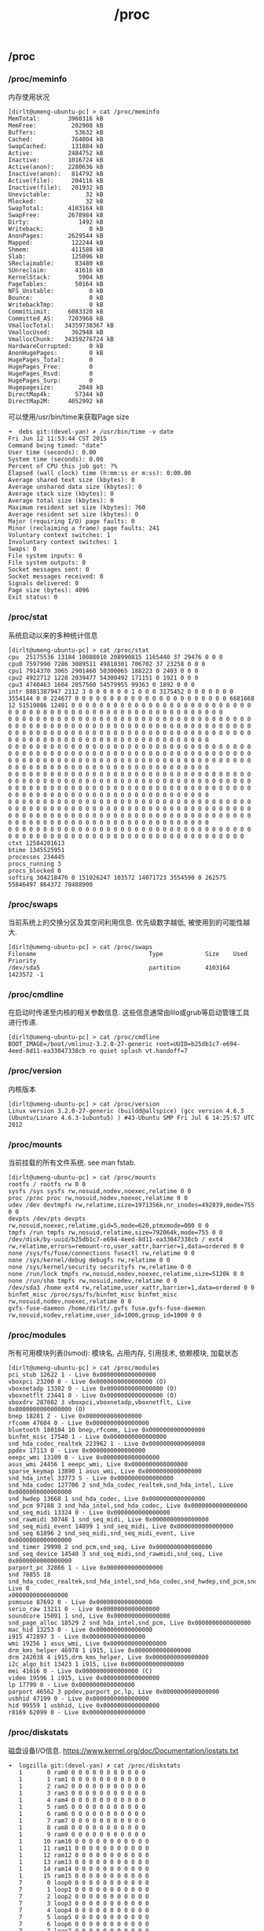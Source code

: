 #+title: /proc
** /proc
*** /proc/meminfo
内存使用状况

#+BEGIN_EXAMPLE
[dirlt@umeng-ubuntu-pc] > cat /proc/meminfo
MemTotal:        3960316 kB
MemFree:          202908 kB
Buffers:           53632 kB
Cached:           764004 kB
SwapCached:       131884 kB
Active:          2484752 kB
Inactive:        1016724 kB
Active(anon):    2280636 kB
Inactive(anon):   814792 kB
Active(file):     204116 kB
Inactive(file):   201932 kB
Unevictable:          32 kB
Mlocked:              32 kB
SwapTotal:       4103164 kB
SwapFree:        2678984 kB
Dirty:              1492 kB
Writeback:             0 kB
AnonPages:       2629544 kB
Mapped:           122244 kB
Shmem:            411588 kB
Slab:             125096 kB
SReclaimable:      83480 kB
SUnreclaim:        41616 kB
KernelStack:        5904 kB
PageTables:        50164 kB
NFS_Unstable:          0 kB
Bounce:                0 kB
WritebackTmp:          0 kB
CommitLimit:     6083320 kB
Committed_AS:    7203968 kB
VmallocTotal:   34359738367 kB
VmallocUsed:      362948 kB
VmallocChunk:   34359276724 kB
HardwareCorrupted:     0 kB
AnonHugePages:         0 kB
HugePages_Total:       0
HugePages_Free:        0
HugePages_Rsvd:        0
HugePages_Surp:        0
Hugepagesize:       2048 kB
DirectMap4k:       57344 kB
DirectMap2M:     4052992 kB
#+END_EXAMPLE

可以使用/usr/bin/time来获取Page size
#+BEGIN_EXAMPLE
➜  debs git:(devel-yan) ✗ /usr/bin/time -v date
Fri Jun 12 11:53:44 CST 2015
Command being timed: "date"
User time (seconds): 0.00
System time (seconds): 0.00
Percent of CPU this job got: ?%
Elapsed (wall clock) time (h:mm:ss or m:ss): 0:00.00
Average shared text size (kbytes): 0
Average unshared data size (kbytes): 0
Average stack size (kbytes): 0
Average total size (kbytes): 0
Maximum resident set size (kbytes): 760
Average resident set size (kbytes): 0
Major (requiring I/O) page faults: 0
Minor (reclaiming a frame) page faults: 241
Voluntary context switches: 1
Involuntary context switches: 1
Swaps: 0
File system inputs: 0
File system outputs: 0
Socket messages sent: 0
Socket messages received: 0
Signals delivered: 0
Page size (bytes): 4096
Exit status: 0
#+END_EXAMPLE

*** /proc/stat
系统启动以来的多种统计信息

#+BEGIN_EXAMPLE
[dirlt@umeng-ubuntu-pc] > cat /proc/stat
cpu  25175536 13184 10088010 208990815 1165440 37 29476 0 0 0
cpu0 7597990 7286 3089511 49810301 706702 37 23258 0 0 0
cpu1 7914370 3065 2901460 50300065 188223 0 2403 0 0 0
cpu2 4922712 1228 2039477 54300492 171151 0 1921 0 0 0
cpu3 4740463 1604 2057560 54579955 99363 0 1892 0 0 0
intr 8881387947 2112 3 0 0 0 0 0 0 1 0 0 0 3175452 0 0 0 0 0 0 0 3554144 0 0 224677 0 0 0 0 0 0 0 0 0 0 0 0 0 0 0 0 0 0 0 0 0 0 6681668 12 51519086 12401 0 0 0 0 0 0 0 0 0 0 0 0 0 0 0 0 0 0 0 0 0 0 0 0 0 0 0 0 0 0 0 0 0 0 0 0 0 0 0 0 0 0 0 0 0 0 0 0 0 0 0 0 0 0 0 0 0
0 0 0 0 0 0 0 0 0 0 0 0 0 0 0 0 0 0 0 0 0 0 0 0 0 0 0 0 0 0 0 0 0 0 0 0 0 0 0 0 0 0 0 0 0 0 0 0 0 0 0 0 0 0 0 0 0 0 0 0 0 0 0 0 0 0 0 0 0 0 0 0 0 0 0 0 0 0 0 0 0 0 0 0 0 0 0 0 0 0 0 0 0 0 0 0 0 0 0 0 0 0 0 0 0 0 0 0 0 0 0 0 0 0 0 0 0 0 0 0 0 0 0 0 0 0 0 0 0 0 0 0 0 0
0 0 0 0 0 0 0 0 0 0 0 0 0 0 0 0 0 0 0 0 0 0 0 0 0 0 0 0 0 0 0 0 0 0 0 0 0 0 0 0 0 0 0 0 0 0 0 0 0 0 0 0 0 0 0 0 0 0 0 0 0 0 0 0 0 0 0 0 0 0 0 0 0 0 0 0 0 0 0 0 0 0 0 0 0 0 0 0 0 0 0 0 0 0 0 0 0 0 0 0 0 0 0 0 0 0 0 0 0 0 0 0 0 0 0 0 0 0 0 0 0 0 0 0 0 0 0 0 0 0 0 0 0 0
0 0 0 0 0 0 0 0 0 0 0 0 0 0 0 0 0 0 0 0 0 0 0 0 0 0 0 0 0 0 0 0 0 0 0 0 0 0 0 0 0 0 0 0 0 0 0 0 0 0 0 0 0 0 0 0 0 0 0 0 0 0 0 0 0 0 0 0 0 0 0 0 0 0 0 0 0 0 0 0 0 0 0 0 0 0 0 0 0 0 0 0 0 0 0 0 0 0 0 0 0 0 0 0 0 0 0 0 0 0 0 0 0 0 0 0 0 0 0 0 0 0 0 0 0 0 0 0 0 0 0 0 0 0
0 0 0 0 0 0 0 0 0 0 0 0 0 0 0 0 0 0 0 0 0 0 0 0 0 0 0 0 0 0 0 0 0 0 0 0 0 0 0 0 0 0 0 0 0 0 0 0 0 0 0 0 0 0 0 0 0 0 0 0 0 0 0 0 0 0 0 0 0 0 0 0 0 0 0 0 0 0 0 0 0 0 0 0 0 0 0 0 0 0 0 0 0 0 0 0 0 0 0 0 0 0 0 0 0 0 0 0 0 0 0 0 0 0 0 0 0 0 0 0 0 0 0 0 0 0 0 0 0 0 0 0 0 0
0 0 0 0 0 0 0 0 0 0 0 0 0 0 0 0 0 0 0 0 0 0 0 0 0 0 0 0 0 0 0 0 0 0 0 0 0 0 0 0 0 0 0 0 0 0 0 0 0 0 0 0 0 0 0 0 0 0 0 0 0 0 0 0 0 0 0 0 0
ctxt 12584201613
btime 1345525951
processes 234445
procs_running 3
procs_blocked 0
softirq 304218476 0 151026247 103572 14071723 3554590 0 262575 55846497 864372 78488900
#+END_EXAMPLE

*** /proc/swaps
当前系统上的交换分区及其空间利用信息. 优先级数字越低, 被使用到的可能性越大.

#+BEGIN_EXAMPLE
[dirlt@umeng-ubuntu-pc] > cat /proc/swaps
Filename                                Type            Size    Used    Priority
/dev/sda5                               partition       4103164 1423572 -1
#+END_EXAMPLE

*** /proc/cmdline
在启动时传递至内核的相关参数信息. 这些信息通常由lilo或grub等启动管理工具进行传递.

#+BEGIN_EXAMPLE
[dirlt@umeng-ubuntu-pc] > cat /proc/cmdline
BOOT_IMAGE=/boot/vmlinuz-3.2.0-27-generic root=UUID=b25db1c7-e694-4eed-8d11-ea33047338cb ro quiet splash vt.handoff=7
#+END_EXAMPLE

*** /proc/version
内核版本

#+BEGIN_EXAMPLE
[dirlt@umeng-ubuntu-pc] > cat /proc/version
Linux version 3.2.0-27-generic (buildd@allspice) (gcc version 4.6.3 (Ubuntu/Linaro 4.6.3-1ubuntu5) ) #43-Ubuntu SMP Fri Jul 6 14:25:57 UTC 2012
#+END_EXAMPLE

*** /proc/mounts
当前挂载的所有文件系统. see man fstab.

#+BEGIN_EXAMPLE
[dirlt@umeng-ubuntu-pc] > cat /proc/mounts
rootfs / rootfs rw 0 0
sysfs /sys sysfs rw,nosuid,nodev,noexec,relatime 0 0
proc /proc proc rw,nosuid,nodev,noexec,relatime 0 0
udev /dev devtmpfs rw,relatime,size=1971356k,nr_inodes=492839,mode=755 0 0
devpts /dev/pts devpts rw,nosuid,noexec,relatime,gid=5,mode=620,ptmxmode=000 0 0
tmpfs /run tmpfs rw,nosuid,relatime,size=792064k,mode=755 0 0
/dev/disk/by-uuid/b25db1c7-e694-4eed-8d11-ea33047338cb / ext4 rw,relatime,errors=remount-ro,user_xattr,barrier=1,data=ordered 0 0
none /sys/fs/fuse/connections fusectl rw,relatime 0 0
none /sys/kernel/debug debugfs rw,relatime 0 0
none /sys/kernel/security securityfs rw,relatime 0 0
none /run/lock tmpfs rw,nosuid,nodev,noexec,relatime,size=5120k 0 0
none /run/shm tmpfs rw,nosuid,nodev,relatime 0 0
/dev/sda3 /home ext4 rw,relatime,user_xattr,barrier=1,data=ordered 0 0
binfmt_misc /proc/sys/fs/binfmt_misc binfmt_misc rw,nosuid,nodev,noexec,relatime 0 0
gvfs-fuse-daemon /home/dirlt/.gvfs fuse.gvfs-fuse-daemon rw,nosuid,nodev,relatime,user_id=1000,group_id=1000 0 0
#+END_EXAMPLE

*** /proc/modules
所有可用模块列表(lsmod): 模块名, 占用内存, 引用技术, 依赖模块, 加载状态

#+BEGIN_EXAMPLE
[dirlt@umeng-ubuntu-pc] > cat /proc/modules
pci_stub 12622 1 - Live 0x0000000000000000
vboxpci 23200 0 - Live 0x0000000000000000 (O)
vboxnetadp 13382 0 - Live 0x0000000000000000 (O)
vboxnetflt 23441 0 - Live 0x0000000000000000 (O)
vboxdrv 287082 3 vboxpci,vboxnetadp,vboxnetflt, Live 0x0000000000000000 (O)
bnep 18281 2 - Live 0x0000000000000000
rfcomm 47604 0 - Live 0x0000000000000000
bluetooth 180104 10 bnep,rfcomm, Live 0x0000000000000000
binfmt_misc 17540 1 - Live 0x0000000000000000
snd_hda_codec_realtek 223962 1 - Live 0x0000000000000000
ppdev 17113 0 - Live 0x0000000000000000
eeepc_wmi 13109 0 - Live 0x0000000000000000
asus_wmi 24456 1 eeepc_wmi, Live 0x0000000000000000
sparse_keymap 13890 1 asus_wmi, Live 0x0000000000000000
snd_hda_intel 33773 5 - Live 0x0000000000000000
snd_hda_codec 127706 2 snd_hda_codec_realtek,snd_hda_intel, Live 0x0000000000000000
snd_hwdep 13668 1 snd_hda_codec, Live 0x0000000000000000
snd_pcm 97188 3 snd_hda_intel,snd_hda_codec, Live 0x0000000000000000
snd_seq_midi 13324 0 - Live 0x0000000000000000
snd_rawmidi 30748 1 snd_seq_midi, Live 0x0000000000000000
snd_seq_midi_event 14899 1 snd_seq_midi, Live 0x0000000000000000
snd_seq 61896 2 snd_seq_midi,snd_seq_midi_event, Live 0x0000000000000000
snd_timer 29990 2 snd_pcm,snd_seq, Live 0x0000000000000000
snd_seq_device 14540 3 snd_seq_midi,snd_rawmidi,snd_seq, Live 0x0000000000000000
parport_pc 32866 1 - Live 0x0000000000000000
snd 78855 18 snd_hda_codec_realtek,snd_hda_intel,snd_hda_codec,snd_hwdep,snd_pcm,snd_rawmidi,snd_seq,snd_timer,snd_seq_device, Live 0
x0000000000000000
psmouse 87692 0 - Live 0x0000000000000000
serio_raw 13211 0 - Live 0x0000000000000000
soundcore 15091 1 snd, Live 0x0000000000000000
snd_page_alloc 18529 2 snd_hda_intel,snd_pcm, Live 0x0000000000000000
mac_hid 13253 0 - Live 0x0000000000000000
i915 472897 3 - Live 0x0000000000000000
wmi 19256 1 asus_wmi, Live 0x0000000000000000
drm_kms_helper 46978 1 i915, Live 0x0000000000000000
drm 242038 4 i915,drm_kms_helper, Live 0x0000000000000000
i2c_algo_bit 13423 1 i915, Live 0x0000000000000000
mei 41616 0 - Live 0x0000000000000000 (C)
video 19596 1 i915, Live 0x0000000000000000
lp 17799 0 - Live 0x0000000000000000
parport 46562 3 ppdev,parport_pc,lp, Live 0x0000000000000000
usbhid 47199 0 - Live 0x0000000000000000
hid 99559 1 usbhid, Live 0x0000000000000000
r8169 62099 0 - Live 0x0000000000000000
#+END_EXAMPLE

*** /proc/diskstats
磁盘设备I/O信息.  https://www.kernel.org/doc/Documentation/iostats.txt

#+BEGIN_EXAMPLE
➜  logzilla git:(devel-yan) ✗ cat /proc/diskstats
   1       0 ram0 0 0 0 0 0 0 0 0 0 0 0
   1       1 ram1 0 0 0 0 0 0 0 0 0 0 0
   1       2 ram2 0 0 0 0 0 0 0 0 0 0 0
   1       3 ram3 0 0 0 0 0 0 0 0 0 0 0
   1       4 ram4 0 0 0 0 0 0 0 0 0 0 0
   1       5 ram5 0 0 0 0 0 0 0 0 0 0 0
   1       6 ram6 0 0 0 0 0 0 0 0 0 0 0
   1       7 ram7 0 0 0 0 0 0 0 0 0 0 0
   1       8 ram8 0 0 0 0 0 0 0 0 0 0 0
   1       9 ram9 0 0 0 0 0 0 0 0 0 0 0
   1      10 ram10 0 0 0 0 0 0 0 0 0 0 0
   1      11 ram11 0 0 0 0 0 0 0 0 0 0 0
   1      12 ram12 0 0 0 0 0 0 0 0 0 0 0
   1      13 ram13 0 0 0 0 0 0 0 0 0 0 0
   1      14 ram14 0 0 0 0 0 0 0 0 0 0 0
   1      15 ram15 0 0 0 0 0 0 0 0 0 0 0
   7       0 loop0 0 0 0 0 0 0 0 0 0 0 0
   7       1 loop1 0 0 0 0 0 0 0 0 0 0 0
   7       2 loop2 0 0 0 0 0 0 0 0 0 0 0
   7       3 loop3 0 0 0 0 0 0 0 0 0 0 0
   7       4 loop4 0 0 0 0 0 0 0 0 0 0 0
   7       5 loop5 0 0 0 0 0 0 0 0 0 0 0
   7       6 loop6 0 0 0 0 0 0 0 0 0 0 0
   7       7 loop7 0 0 0 0 0 0 0 0 0 0 0
   8       0 sda 79362 3272 2389658 33964 95789 28034 392276776 59220 0 39764 93112
   8       1 sda1 65147 2811 1997178 29560 10067 2800 155169272 11508 0 8304 41056
   8       2 sda2 2 0 4 0 0 0 0 0 0 0 0
   8       5 sda5 13126 411 381642 3768 63492 25111 185852104 34500 0 19012 38216
   8       6 sda6 737 19 7786 448 431 123 51255400 344 0 680 792
   8       7 sda7 161 31 1536 112 0 0 0 0 0 112 112
   8      16 sdb 862 1131 6908 3848 1 0 8 32 0 1032 3880
   8      17 sdb1 836 1128 6676 3716 1 0 8 32 0 900 3748
#+END_EXAMPLE

*** /proc/cpuinfo
*** /proc/crypto
所有可用的加密算法

#+BEGIN_EXAMPLE
[dirlt@umeng-ubuntu-pc] > cat /proc/crypto
name         : cbc(aes)
driver       : cbc(aes-generic)
module       : kernel
priority     : 100
refcnt       : 1
selftest     : passed
type         : blkcipher
blocksize    : 16
min keysize  : 16
max keysize  : 32
ivsize       : 16
geniv        : <default>

name         : hmac(sha256)
driver       : hmac(sha256-generic)
module       : kernel
priority     : 0
refcnt       : 2
selftest     : passed
type         : shash
blocksize    : 64
digestsize   : 32

name         : hmac(sha1)
driver       : hmac(sha1-generic)
module       : kernel
priority     : 0
refcnt       : 2
selftest     : passed
type         : shash
blocksize    : 64
digestsize   : 20

name         : stdrng
driver       : krng
module       : kernel
priority     : 200
refcnt       : 1
selftest     : passed
type         : rng
seedsize     : 0

name         : crc32c
driver       : crc32c-generic
module       : kernel
priority     : 100
refcnt       : 1
selftest     : passed
type         : shash
blocksize    : 1
digestsize   : 4

name         : aes
driver       : aes-generic
module       : kernel
priority     : 100
refcnt       : 1
selftest     : passed
type         : cipher
blocksize    : 16
min keysize  : 16
max keysize  : 32

name         : sha256
driver       : sha256-generic
module       : kernel
priority     : 0
refcnt       : 3
selftest     : passed
type         : shash
blocksize    : 64
digestsize   : 32

name         : sha224
driver       : sha224-generic
module       : kernel
priority     : 0
refcnt       : 1
selftest     : passed
type         : shash
blocksize    : 64
digestsize   : 28

name         : sha1
driver       : sha1-generic
module       : kernel
priority     : 0
refcnt       : 3
selftest     : passed
type         : shash
blocksize    : 64
digestsize   : 20

name         : md5
driver       : md5-generic
module       : kernel
priority     : 0
refcnt       : 1
selftest     : passed
type         : shash
blocksize    : 64
digestsize   : 16

name         : crc32c
driver       : crc32c-intel
module       : kernel
priority     : 200
refcnt       : 1
selftest     : passed
type         : shash
blocksize    : 1
digestsize   : 4
#+END_EXAMPLE

*** /proc/loadavg
[[http://ilinuxkernel.com/?p=869][Linux系统中Load Average含义]]

#+BEGIN_EXAMPLE
[dirlt@umeng-ubuntu-pc] > cat /proc/loadavg
2.46 2.14 2.16 15/736 11012
#+END_EXAMPLE
- 前三列表示最近1分钟, 5分钟及15分钟的load average.
- 第四列分别是处于可调度状态的进程数目和总进程数目.
- 第五列是最近一个由内核创建的进程的PID.

*** /proc/slabinfo
内核slab分配器信息

#+BEGIN_EXAMPLE
[dirlt@umeng-ubuntu-pc] > sudo cat /proc/slabinfo
[sudo] password for dirlt:
slabinfo - version: 2.1
# name            <active_objs> <num_objs> <objsize> <objperslab> <pagesperslab> : tunables <limit> <batchcount> <sharedfactor> : sla
bdata <active_slabs> <num_slabs> <sharedavail>
ip6_dst_cache        100    100    320   25    2 : tunables    0    0    0 : slabdata      4      4      0
UDPLITEv6              0      0   1024   16    4 : tunables    0    0    0 : slabdata      0      0      0
UDPv6                 64     64   1024   16    4 : tunables    0    0    0 : slabdata      4      4      0
tw_sock_TCPv6        425    450    320   25    2 : tunables    0    0    0 : slabdata     18     18      0
TCPv6                221    221   1920   17    8 : tunables    0    0    0 : slabdata     13     13      0
flow_cache             0      0    104   39    1 : tunables    0    0    0 : slabdata      0      0      0
kcopyd_job             0      0   3240   10    8 : tunables    0    0    0 : slabdata      0      0      0
dm_uevent              0      0   2608   12    8 : tunables    0    0    0 : slabdata      0      0      0
dm_rq_target_io        0      0    408   20    2 : tunables    0    0    0 : slabdata      0      0      0
cfq_queue            510    510    232   17    1 : tunables    0    0    0 : slabdata     30     30      0
bsg_cmd                0      0    312   26    2 : tunables    0    0    0 : slabdata      0      0      0
mqueue_inode_cache     18     18    896   18    4 : tunables    0    0    0 : slabdata      1      1      0
fuse_request         104    104    608   26    4 : tunables    0    0    0 : slabdata      4      4      0
fuse_inode            46     46    704   23    4 : tunables    0    0    0 : slabdata      2      2      0
ecryptfs_key_record_cache      0      0    576   28    4 : tunables    0    0    0 : slabdata      0      0      0
ecryptfs_inode_cache      0      0    960   17    4 : tunables    0    0    0 : slabdata      0      0      0
hugetlbfs_inode_cache     28     28    576   28    4 : tunables    0    0    0 : slabdata      1      1      0
journal_handle       680    680     24  170    1 : tunables    0    0    0 : slabdata      4      4      0
journal_head         720    720    112   36    1 : tunables    0    0    0 : slabdata     20     20      0
revoke_record       4992   4992     32  128    1 : tunables    0    0    0 : slabdata     39     39      0
ext4_inode_cache   53478  53478    880   18    4 : tunables    0    0    0 : slabdata   2971   2971      0
ext4_free_data      3650   4015     56   73    1 : tunables    0    0    0 : slabdata     55     55      0
ext4_allocation_context   3810   3810    136   30    1 : tunables    0    0    0 : slabdata    127    127      0
ext4_io_end          261    406   1128   29    8 : tunables    0    0    0 : slabdata     14     14      0
ext4_io_page        1284   2816     16  256    1 : tunables    0    0    0 : slabdata     11     11      0
ext3_inode_cache       0      0    776   21    4 : tunables    0    0    0 : slabdata      0      0      0
ext3_xattr             0      0     88   46    1 : tunables    0    0    0 : slabdata      0      0      0
dquot                  0      0    256   16    1 : tunables    0    0    0 : slabdata      0      0      0
dnotify_mark        4230   4230    136   30    1 : tunables    0    0    0 : slabdata    141    141      0
dio                  100    100    640   25    4 : tunables    0    0    0 : slabdata      4      4      0
pid_namespace          0      0   2128   15    8 : tunables    0    0    0 : slabdata      0      0      0
user_namespace         0      0   1072   30    8 : tunables    0    0    0 : slabdata      0      0      0
UDP-Lite               0      0    832   19    4 : tunables    0    0    0 : slabdata      0      0      0
ip_fib_trie          292    292     56   73    1 : tunables    0    0    0 : slabdata      4      4      0
arp_cache             72     72    448   18    2 : tunables    0    0    0 : slabdata      4      4      0
UDP                   76     76    832   19    4 : tunables    0    0    0 : slabdata      4      4      0
tw_sock_TCP          240    240    256   16    1 : tunables    0    0    0 : slabdata     15     15      0
TCP                  140    252   1728   18    8 : tunables    0    0    0 : slabdata     14     14      0
blkdev_queue          51     51   1880   17    8 : tunables    0    0    0 : slabdata      3      3      0
blkdev_requests      374    374    368   22    2 : tunables    0    0    0 : slabdata     17     17      0
fsnotify_event      1632   1632    120   34    1 : tunables    0    0    0 : slabdata     48     48      0
bip-256                7      7   4224    7    8 : tunables    0    0    0 : slabdata      1      1      0
bip-128                0      0   2176   15    8 : tunables    0    0    0 : slabdata      0      0      0
bip-64                 0      0   1152   28    8 : tunables    0    0    0 : slabdata      0      0      0
bip-16                21     21    384   21    2 : tunables    0    0    0 : slabdata      1      1      0
sock_inode_cache    1149   1300    640   25    4 : tunables    0    0    0 : slabdata     52     52      0
net_namespace          0      0   2560   12    8 : tunables    0    0    0 : slabdata      0      0      0
shmem_inode_cache   2929   3375    640   25    4 : tunables    0    0    0 : slabdata    135    135      0
Acpi-ParseExt       3304   3304     72   56    1 : tunables    0    0    0 : slabdata     59     59      0
Acpi-State           204    204     80   51    1 : tunables    0    0    0 : slabdata      4      4      0
Acpi-Namespace      1428   1428     40  102    1 : tunables    0    0    0 : slabdata     14     14      0
task_delay_info     1764   1764    112   36    1 : tunables    0    0    0 : slabdata     49     49      0
taskstats             96     96    328   24    2 : tunables    0    0    0 : slabdata      4      4      0
proc_inode_cache    3001   3302    624   26    4 : tunables    0    0    0 : slabdata    127    127      0
sigqueue             150    150    160   25    1 : tunables    0    0    0 : slabdata      6      6      0
bdev_cache            76     76    832   19    4 : tunables    0    0    0 : slabdata      4      4      0
sysfs_dir_cache    18480  18480    144   28    1 : tunables    0    0    0 : slabdata    660    660      0
inode_cache         7515   8120    560   29    4 : tunables    0    0    0 : slabdata    280    280      0
dentry             63000  63000    192   21    1 : tunables    0    0    0 : slabdata   3000   3000      0
iint_cache             0      0    112   36    1 : tunables    0    0    0 : slabdata      0      0      0
buffer_head        54221  60684    104   39    1 : tunables    0    0    0 : slabdata   1556   1556      0
vm_area_struct     44863  48047    176   23    1 : tunables    0    0    0 : slabdata   2089   2089      0
mm_struct            252    252    896   18    4 : tunables    0    0    0 : slabdata     14     14      0
files_cache          465    506    704   23    4 : tunables    0    0    0 : slabdata     22     22      0
signal_cache         456    600   1088   30    8 : tunables    0    0    0 : slabdata     20     20      0
sighand_cache        285    315   2112   15    8 : tunables    0    0    0 : slabdata     21     21      0
task_xstate         1631   1824    832   19    4 : tunables    0    0    0 : slabdata     96     96      0
task_struct          758    820   5872    5    8 : tunables    0    0    0 : slabdata    164    164      0
anon_vma           12228  13328     72   56    1 : tunables    0    0    0 : slabdata    238    238      0
shared_policy_node  39239  42670     48   85    1 : tunables    0    0    0 : slabdata    502    502      0
numa_policy          680    680     24  170    1 : tunables    0    0    0 : slabdata      4      4      0
radix_tree_node    11597  15792    568   28    4 : tunables    0    0    0 : slabdata    564    564      0
idr_layer_cache     1320   1320    544   30    4 : tunables    0    0    0 : slabdata     44     44      0
dma-kmalloc-8192       0      0   8192    4    8 : tunables    0    0    0 : slabdata      0      0      0
dma-kmalloc-4096       0      0   4096    8    8 : tunables    0    0    0 : slabdata      0      0      0
dma-kmalloc-2048       0      0   2048   16    8 : tunables    0    0    0 : slabdata      0      0      0
dma-kmalloc-1024       0      0   1024   16    4 : tunables    0    0    0 : slabdata      0      0      0
dma-kmalloc-512        0      0    512   16    2 : tunables    0    0    0 : slabdata      0      0      0
dma-kmalloc-256        0      0    256   16    1 : tunables    0    0    0 : slabdata      0      0      0
dma-kmalloc-128        0      0    128   32    1 : tunables    0    0    0 : slabdata      0      0      0
dma-kmalloc-64         0      0     64   64    1 : tunables    0    0    0 : slabdata      0      0      0
dma-kmalloc-32         0      0     32  128    1 : tunables    0    0    0 : slabdata      0      0      0
dma-kmalloc-16         0      0     16  256    1 : tunables    0    0    0 : slabdata      0      0      0
dma-kmalloc-8          0      0      8  512    1 : tunables    0    0    0 : slabdata      0      0      0
dma-kmalloc-192        0      0    192   21    1 : tunables    0    0    0 : slabdata      0      0      0
dma-kmalloc-96         0      0     96   42    1 : tunables    0    0    0 : slabdata      0      0      0
kmalloc-8192          87     92   8192    4    8 : tunables    0    0    0 : slabdata     23     23      0
kmalloc-4096         200    240   4096    8    8 : tunables    0    0    0 : slabdata     30     30      0
kmalloc-2048         422    544   2048   16    8 : tunables    0    0    0 : slabdata     34     34      0
kmalloc-1024        1154   1280   1024   16    4 : tunables    0    0    0 : slabdata     80     80      0
kmalloc-512         2848   3328    512   16    2 : tunables    0    0    0 : slabdata    208    208      0
kmalloc-256        14079  14704    256   16    1 : tunables    0    0    0 : slabdata    919    919      0
kmalloc-128         3467   6816    128   32    1 : tunables    0    0    0 : slabdata    213    213      0
kmalloc-64         10415  12928     64   64    1 : tunables    0    0    0 : slabdata    202    202      0
kmalloc-32         10224  11648     32  128    1 : tunables    0    0    0 : slabdata     91     91      0
kmalloc-16          4608   4608     16  256    1 : tunables    0    0    0 : slabdata     18     18      0
kmalloc-8          31744  31744      8  512    1 : tunables    0    0    0 : slabdata     62     62      0
kmalloc-192         3055   4368    192   21    1 : tunables    0    0    0 : slabdata    208    208      0
kmalloc-96          4031   4116     96   42    1 : tunables    0    0    0 : slabdata     98     98      0
kmem_cache            32     32    256   16    1 : tunables    0    0    0 : slabdata      2      2      0
kmem_cache_node      128    128     64   64    1 : tunables    0    0    0 : slabdata      2      2      0
#+END_EXAMPLE

*** /proc/vmstat
虚拟内存统计信息

#+BEGIN_EXAMPLE
[dirlt@umeng-ubuntu-pc] > cat /proc/vmstat
nr_free_pages 39606
nr_inactive_anon 207905
nr_active_anon 575539
nr_inactive_file 51308
nr_active_file 51193
nr_unevictable 8
nr_mlock 8
nr_anon_pages 662833
nr_mapped 30562
nr_file_pages 242500
nr_dirty 288
nr_writeback 0
nr_slab_reclaimable 20951
nr_slab_unreclaimable 10401
nr_page_table_pages 12576
nr_kernel_stack 739
nr_unstable 0
nr_bounce 0
nr_vmscan_write 1043356
nr_vmscan_immediate_reclaim 310904
nr_writeback_temp 0
nr_isolated_anon 0
nr_isolated_file 0
nr_shmem 106998
nr_dirtied 14956613
nr_written 13377394
numa_hit 6181305909
numa_miss 0
numa_foreign 0
numa_interleave 5518
numa_local 6181305909
numa_other 0
nr_anon_transparent_hugepages 0
nr_dirty_threshold 92555
nr_dirty_background_threshold 46277
pgpgin 17601663
pgpgout 64310804
pswpin 491621
pswpout 789986
pgalloc_dma 0
pgalloc_dma32 5030620457
pgalloc_normal 1192146375
pgalloc_movable 0
pgfree 6222807408
pgactivate 4825471
pgdeactivate 4561700
pgfault 5884815503
pgmajfault 159176
pgrefill_dma 0
pgrefill_dma32 2727143
pgrefill_normal 3119709
pgrefill_movable 0
pgsteal_dma 0
pgsteal_dma32 4612169
pgsteal_normal 2661815
pgsteal_movable 0
pgscan_kswapd_dma 0
pgscan_kswapd_dma32 6468262
pgscan_kswapd_normal 4573712
pgscan_kswapd_movable 0
pgscan_direct_dma 0
pgscan_direct_dma32 275766
pgscan_direct_normal 246885
pgscan_direct_movable 0
zone_reclaim_failed 0
pginodesteal 0
slabs_scanned 1904768
kswapd_steal 7105516
kswapd_inodesteal 41781
kswapd_low_wmark_hit_quickly 10
kswapd_high_wmark_hit_quickly 980
kswapd_skip_congestion_wait 4130
pageoutrun 147240
allocstall 3159
pgrotated 884823
compact_blocks_moved 0
compact_pages_moved 0
compact_pagemigrate_failed 0
compact_stall 5
compact_fail 3
compact_success 2
htlb_buddy_alloc_success 0
htlb_buddy_alloc_fail 0
unevictable_pgs_culled 0
unevictable_pgs_scanned 0
unevictable_pgs_rescued 74
unevictable_pgs_mlocked 82
unevictable_pgs_munlocked 74
unevictable_pgs_cleared 0
unevictable_pgs_stranded 0
unevictable_pgs_mlockfreed 0
thp_fault_alloc 0
thp_fault_fallback 0
thp_collapse_alloc 0
thp_collapse_alloc_failed 0
thp_split 0
#+END_EXAMPLE

*** /proc/zoneinfo
内存区域(zone)信息

#+BEGIN_EXAMPLE
[dirlt@umeng-ubuntu-pc] > cat /proc/zoneinfo
Node 0, zone      DMA
  pages free     3977
        min      65
        low      81
        high     97
        scanned  0
        spanned  4080
        present  3913
    nr_free_pages 3977
    nr_inactive_anon 0
    nr_active_anon 0
    nr_inactive_file 0
    nr_active_file 0
    nr_unevictable 0
    nr_mlock     0
    nr_anon_pages 0
    nr_mapped    0
    nr_file_pages 0
    nr_dirty     0
    nr_writeback 0
    nr_slab_reclaimable 0
    nr_slab_unreclaimable 0
    nr_page_table_pages 0
    nr_kernel_stack 0
    nr_unstable  0
    nr_bounce    0
    nr_vmscan_write 0
    nr_vmscan_immediate_reclaim 0
    nr_writeback_temp 0
    nr_isolated_anon 0
    nr_isolated_file 0
    nr_shmem     0
    nr_dirtied   0
    nr_written   0
    numa_hit     0
    numa_miss    0
    numa_foreign 0
    numa_interleave 0
    numa_local   0
    numa_other   0
    nr_anon_transparent_hugepages 0
        protection: (0, 2906, 3912, 3912)
  pagesets
    cpu: 0
              count: 0
              high:  0
              batch: 1
  vm stats threshold: 6
    cpu: 1
              count: 0
              high:  0
              batch: 1
  vm stats threshold: 6
    cpu: 2
              count: 0
              high:  0
              batch: 1
  vm stats threshold: 6
    cpu: 3
              count: 0
              high:  0
              batch: 1
  vm stats threshold: 6
  all_unreclaimable: 1
  start_pfn:         16
  inactive_ratio:    1
Node 0, zone    DMA32
  pages free     36397
        min      12503
        low      15628
        high     18754
        scanned  0
        spanned  1044480
        present  744178
    nr_free_pages 36397
    nr_inactive_anon 122972
    nr_active_anon 492944
    nr_inactive_file 32614
    nr_active_file 31141
    nr_unevictable 0
    nr_mlock     0
    nr_anon_pages 528611
    nr_mapped    16731
    nr_file_pages 167055
    nr_dirty     202
    nr_writeback 0
    nr_slab_reclaimable 14391
    nr_slab_unreclaimable 3764
    nr_page_table_pages 5393
    nr_kernel_stack 217
    nr_unstable  0
    nr_bounce    0
    nr_vmscan_write 573794
    nr_vmscan_immediate_reclaim 248788
    nr_writeback_temp 0
    nr_isolated_anon 0
    nr_isolated_file 0
    nr_shmem     74754
    nr_dirtied   8249855
    nr_written   6854644
    numa_hit     5001386683
    numa_miss    0
    numa_foreign 0
    numa_interleave 0
    numa_local   5001386683
    numa_other   0
    nr_anon_transparent_hugepages 0
        protection: (0, 0, 1006, 1006)
  pagesets
    cpu: 0
              count: 62
              high:  186
              batch: 31
  vm stats threshold: 36
    cpu: 1
              count: 171
              high:  186
              batch: 31
  vm stats threshold: 36
    cpu: 2
              count: 62
              high:  186
              batch: 31
  vm stats threshold: 36
    cpu: 3
              count: 125
              high:  186
              batch: 31
  vm stats threshold: 36
  all_unreclaimable: 0
  start_pfn:         4096
  inactive_ratio:    4
Node 0, zone   Normal
  pages free     5426
        min      4327
        low      5408
        high     6490
        scanned  0
        spanned  261632
        present  257544
    nr_free_pages 5426
    nr_inactive_anon 81011
    nr_active_anon 80301
    nr_inactive_file 18852
    nr_active_file 20072
    nr_unevictable 8
    nr_mlock     8
    nr_anon_pages 131848
    nr_mapped    13831
    nr_file_pages 71702
    nr_dirty     172
    nr_writeback 0
    nr_slab_reclaimable 6568
    nr_slab_unreclaimable 6641
    nr_page_table_pages 7176
    nr_kernel_stack 523
    nr_unstable  0
    nr_bounce    0
    nr_vmscan_write 469562
    nr_vmscan_immediate_reclaim 62116
    nr_writeback_temp 0
    nr_isolated_anon 0
    nr_isolated_file 0
    nr_shmem     28316
    nr_dirtied   6708910
    nr_written   6523845
    numa_hit     1183081020
    numa_miss    0
    numa_foreign 0
    numa_interleave 5518
    numa_local   1183081020
    numa_other   0
    nr_anon_transparent_hugepages 0
        protection: (0, 0, 0, 0)
  pagesets
    cpu: 0
              count: 41
              high:  186
              batch: 31
  vm stats threshold: 24
    cpu: 1
              count: 170
              high:  186
              batch: 31
  vm stats threshold: 24
    cpu: 2
              count: 132
              high:  186
              batch: 31
  vm stats threshold: 24
    cpu: 3
              count: 185
              high:  186
              batch: 31
  vm stats threshold: 24
  all_unreclaimable: 0
  start_pfn:         1048576
  inactive_ratio:    1
#+END_EXAMPLE

*** /proc/<pid>
| 文件    | 说明             |
|---------+------------------|
| cmdline | 启动参数         |
| cwd     | 当前目录         |
| environ | 环境变量         |
| exe     | 可执行文件       |
| fd*     | 所有打开文件     |
| io      | 运行IO信息       |
| limits  | 运行资源限制     |
| maps    | 虚拟内存布局     |
| mount*  | 运行挂载点信息   |
| net     | 运行网络参数信息 |
| sched   | 进程调度信息     |
| status  | 运行状态         |
| oom*    | OOM权重分值  |

** /proc/sys
在/proc/sys下面有一些可以动态修改的内核参数. 两种方式可以修改这些参数:
- 使用sysctl工具来进行修改. 这种方式只能临时修改, 重启之后恢复原有设置. `sudo sysctl vm.swappiness=0`.
- 修改/etc/sysctl.conf文件. 这样可以使设置永久生效.

** /proc/sys/vm
https://www.kernel.org/doc/Documentation/sysctl/vm.txt

*** /proc/sys/vm/overcommit_memory
   - OVERCOMMIT_GUESS=0
     - Heuristic overcommit handling. Obvious overcommits of address space are refused. Used for a typical system. It ensures a seriously wild allocation fails while allowing overcommit to reduce swap usage. root is allowed to allocate slighly more memory in this mode. This is the default.
     - 用户申请内存的时候, 系统会"启发式"地判断是否通过.
   - OVERCOMMIT_ALWAYS=1
     - Always overcommit. Appropriate for some scientific applications.
     - 用户申请内存的时候, 系统不进行任何检查, 直接通过.
   - OVERCOMMIT_NEVER=2
     - Don't overcommit. The total address space commit for the system is not permitted to exceed swap + a configurable percentage (default is 50) of physical RAM. Depending on the percentage you use, in most situations this means a process will not be killed while accessing pages but will receive errors on memory allocation as appropriate.
     - 用户一次申请内存的大小不允许超过"可用内存"的大小, 计算这个"可用内存"使用overcommit_ratio参数. (Physical-RAM-Size) * ratio / 100 + (Swap-Size).

*** /proc/sys/vm/swappiness
使用swap分区程度. 设置为0表示, 系统会尽可能地减少page swap in/out操作(但不保证不使用swap分区).

*** /proc/sys/vm/dirty_*
控制脏页写回磁盘策略
#+BEGIN_EXAMPLE
➜  notes git:(master) ✗ ls /proc/sys/vm/dirty_*
/proc/sys/vm/dirty_background_bytes  /proc/sys/vm/dirty_bytes             /proc/sys/vm/dirty_ratio
/proc/sys/vm/dirty_background_ratio  /proc/sys/vm/dirty_expire_centisecs  /proc/sys/vm/dirty_writeback_centisecs
#+END_EXAMPLE

进程写操作时触发: 系统脏页比例超过dirty_ratio, 或者大小超过dirty_bytes.

后台pdflush(page dirty)定时检测: 时间周期是dirty_write_centisecs.
   - 系统脏页比例超过dirty_background_ratio, 或是大小超过dirty_background_bytes
   - 必须将时间超过dirty_expire_centisecs的脏页刷到磁盘

*** /proc/sys/vm/laptop_mode
膝上型计算机模式.

和传统方式唯一差别是, flusher/pdflush会找准磁盘运行时机, 将脏页面和正常IO请求一起写到磁盘上, 避免专门为了写磁盘而主动激活磁盘运行, 达到省电的目的.

多数Linux发布版会在机器使用电池电源时自动进行该模式, 而插上交流电源后恢复到常规模式.

*** /proc/sys/vm/drop_caches
用来释放kernel保存的buffers和cached. 其中buffers缓存inode(block cache), cached缓存文件页面(page cache)
   - 0 // 释放cached memory
   - 1 // 释放buffers
   - 2 // 释放两者
为了防止数据丢失，可以在修改这个文件之前先调用sync强制写盘.

*** /proc/sys/vm/panic_on_oom
   - OOM Killer - linux-mm.org Wiki http://linux-mm.org/OOM_Killer
   - Taming the OOM killer [LWN.net] http://lwn.net/Articles/317814/
     - /proc/sys/vm/oom_victim 通过在这个地方指定名字来优先kill
     - OOM control group (cgroup) 通过将process划分到某个group为这个group制定权值
     - mem_notify 如果出现OOM情况的话可以通知到userspace
     - cgroup OOM notifier 允许某个task来监控一群tasks，如果出现OOM的话会通知这个task
     - /dev/mem_notify 这个设备文件上面包含内存事件，task可以poll这个文件来获取通知
   - Linux 的 Out-of-Memory (OOM) Killer - DBA Notes http://www.dbanotes.net/database/linux_outofmemory_oom_killer.html
   - OOM killer "Out of Memory: Killed process" SOLUTIONS / SUMMARY http://www.redaht.com/archives/redhat-list/2007-August/msg00060.html
   - LinuxDevCenter.com: When Linux Runs Out of Memory http://linuxdevcenter.com/lpt/a/6808
   - Respite from the OOM killer [LWN.net] http://lwn.net/Articles/104179/

This enables or disables panic on out-of-memory feature.
   - If this is set to 0, the kernel will kill some rogue process, called oom_killer.  Usually, oom_killer can kill rogue processes and system will survive.
   - If this is set to 1, the kernel panics when out-of-memory happens. However, if a process limits using nodes by mempolicy/cpusets, and those nodes become memory exhaustion status, one process may be killed by oom-killer. No panic occurs in this case. Because other nodes' memory may be free. This means system total status may be not fatal yet.
   - If this is set to 2, the kernel panics compulsorily even on the above-mentioned.
   - The default value is 0. 1 and 2 are for failover of clustering. Please select either according to your policy of failover.

** /proc/sys/net
https://www.kernel.org/doc/Documentation/sysctl/net.txt

*** /proc/sys/net/ipv4/ip_local_port_range
本地port分配范围. 本地client如果没有指定连接port的话那么就从这个范围内随机分配

#+BEGIN_EXAMPLE
➜  notes git:(master) ✗ cat /proc/sys/net/ipv4/ip_local_port_range
32768	61000
#+END_EXAMPLE

** /proc/sys/fs
https://www.kernel.org/doc/Documentation/sysctl/fs.txt

*** /proc/sys/fs/file-max
所有进程允许打开文件句柄数上限

*** /proc/sys/fs/nr_open
单个进程打开文件句柄数上限

*** /proc/sys/fs/file-nr
系统当前打开文件句柄数

*** /proc/sys/fs/epoll/max_user_watches
单个用户使用epoll进行监控的文件描述符上限

#+BEGIN_QUOTE
This specifies a limit on the total number of file descriptors that a user can register across all epoll instances
on  the system. The limit is per real user ID.  Each registered file descriptor costs roughly 90 bytes on a 32-bit
kernel, and roughly 160 bytes on a 64-bit kernel. Currently, the default value for max_user_watches is  1/25  (4%)
of the available low memory, divided by the registration cost in bytes.
#+END_QUOTE

#+BEGIN_EXAMPLE
➜  notes git:(master) ✗ cat /proc/sys/fs/epoll/max_user_watches
1645137
#+END_EXAMPLE

** /proc/sys/kernel
https://www.kernel.org/doc/Documentation/sysctl/kernel.txt

*** /proc/sys/kernel/hung_task_timeout_secs
>>> [[https://osinternals.wordpress.com/2009/11/24/detecting-hung-tasks-in-linux/][Detecting hung tasks in Linux]]

#+BEGIN_QUOTE
Sometimes tasks under Linux are blocked forever (essentially hung). Recent Linux kernels have an infrastructure to detect hung tasks. When this infrastructure is active it will periodically get activated to find out hung tasks and present a stack dump of those hung tasks (and maybe locks held). Additionally we can choose to panic the system when we detect atleast one hung task in the system. I will try to explain how khungtaskd works.

The infrastructure is based on a single kernel thread named as “khungtaskd”. So if you do a ps in your system and see that there is entry like [khungtaskd] you know it is there. I have one in my system: "136 root SW [khungtaskd]"

The loop of the khungtaskd daemon is a call to the scheduler for waking it up after ever 120 seconds (default value). The core algorithm is like this:
   1. Iterate over all the tasks in the system which are marked as TASK_UNINTERRUPTIBLE (additionally it does not consider UNINTERRUPTIBLE frozen tasks & UNINTERRUPTIBLE tasks that are newly created and never been scheduled out).
   2. If a task has not been switched out by the scheduler atleast once in the last 120 seconds it is considered as a hung task and its stack dump is displayed. If CONFIG_LOCKDEP is defined then it will also show all the locks the hung task is holding.

One can change the sampling interval of khungtaskd through the sysctl interface /proc/sys/kernel/hung_task_timeout_secs.
#+END_QUOTE

-----

之前在hdfs一个datanode上面出现了磁盘损坏问题，然后在syslog里面发现了下面日志
#+BEGIN_EXAMPLE
May 14 00:02:50 dp46 kernel: INFO: task jbd2/sde1-8:3411 blocked for more than 120 seconds.
May 14 00:02:50 dp46 kernel: "echo 0 > /proc/sys/kernel/hung_task_timeout_secsmahung_task_timeout_secs" disables this message.
May 14 00:02:50 dp46 kernel: jbd2/sde1-8   D 0000000000000000     0  3411      2 0x00000000
May 14 00:02:50 dp46 kernel: ffff880817a71a80 0000000000000046 ffff880096d12f00 0000000000000441
May 14 00:02:50 dp46 kernel: ffff880818052938 ffff880818052848 ffff88081805c3b8 ffff88081805c3b8
May 14 00:02:50 dp46 kernel: ffff88081b22e6b8 ffff880817a71fd8 000000000000f4e8 ffff88081b22e6b8
May 14 00:02:50 dp46 kernel: Call Trace:
May 14 00:02:50 dp46 kernel: [<ffffffff8109b809>] ? ktime_get_ts+0xa9/0xe0
May 14 00:02:50 dp46 kernel: [<ffffffff81110b10>] ? sync_page+0x0/0x50
May 14 00:02:50 dp46 kernel: [<ffffffff814ed1e3>] io_schedule+0x73/0xc0
May 14 00:02:50 dp46 kernel: [<ffffffff81110b4d>] sync_page+0x3d/0x50
May 14 00:02:50 dp46 kernel: [<ffffffff814eda4a>] __wait_on_bit_lock+0x5a/0xc0
May 14 00:02:50 dp46 kernel: [<ffffffff81110ae7>] __lock_page+0x67/0x70
May 14 00:02:50 dp46 kernel: [<ffffffff81090c30>] ? wake_bit_function+0x0/0x50
May 14 00:02:50 dp46 kernel: [<ffffffff811271a5>] ? pagevec_lookup_tag+0x25/0x40
May 14 00:02:50 dp46 kernel: [<ffffffff811261f2>] write_cache_pages+0x392/0x4a0
May 14 00:02:50 dp46 kernel: [<ffffffff81124c80>] ? __writepage+0x0/0x40
May 14 00:02:50 dp46 kernel: [<ffffffff81126324>] generic_writepages+0x24/0x30
May 14 00:02:50 dp46 kernel: [<ffffffffa00774d7>] journal_submit_inode_data_buffers+0x47/0x50 [jbd2]
May 14 00:02:50 dp46 kernel: [<ffffffffa00779e5>] jbd2_journal_commit_transaction+0x375/0x14b0 [jbd2]
May 14 00:02:50 dp46 kernel: [<ffffffff8100975d>] ? __switch_to+0x13d/0x320
May 14 00:02:50 dp46 kernel: [<ffffffff8107c0ec>] ? lock_timer_base+0x3c/0x70
May 14 00:02:50 dp46 kernel: [<ffffffff81090bf0>] ? autoremove_wake_function+0x0/0x40
May 14 00:02:50 dp46 kernel: [<ffffffffa007d928>] kjournald2+0xb8/0x220 [jbd2]
May 14 00:02:50 dp46 kernel: [<ffffffff81090bf0>] ? autoremove_wake_function+0x0/0x40
May 14 00:02:50 dp46 kernel: [<ffffffffa007d870>] ? kjournald2+0x0/0x220 [jbd2]
May 14 00:02:50 dp46 kernel: [<ffffffff81090886>] kthread+0x96/0xa0
May 14 00:02:50 dp46 kernel: [<ffffffff8100c14a>] child_rip+0xa/0x20
May 14 00:02:50 dp46 kernel: [<ffffffff810907f0>] ? kthread+0x0/0xa0
May 14 00:02:50 dp46 kernel: [<ffffffff8100c140>] ? child_rip+0x0/0x20
#+END_EXAMPLE
The JBD is the [[http://kerneltrap.org/node/6741][journaling block device]] that sits between the file system and the block device driver. The jbd2 version is for ext4.

** /proc/net
*** /proc/net/tcp
所有tcp连接信息. netstat以及lsof等命令会读取这个文件.

之前遇到过netstat/lsof运行速度非常慢的问题. 通过strace发现是在读取这个文件时候非常耗时. 下面两个链接给出了这个问题的一些相关信息
- [PATCH] tcp: Fix slowness in read /proc/net/tcp — Linux Network Development : http://www.spinics.net/lists/netdev/msg132186.html
- Linux-Kernel Archive: Awfully slow /proc/net/tcp, netstat, in.i : http://lkml.indiana.edu/hypermail/linux/kernel/0110.2/0475.html

*** /proc/net/dev
网卡设备流量信息

#+BEGIN_EXAMPLE
➜  logzilla git:(devel-yan) ✗ cat /proc/net/dev
Inter-|   Receive                                                |  Transmit
 face |bytes    packets errs drop fifo frame compressed multicast|bytes    packets errs drop fifo colls carrier compressed
  ppp0: 18559173   21273    0    0    0     0          0         0  2363487   19064    0    0    0     0       0          0
  eth0: 64611062   66682    0    0    0     0          0         0  9030687   62111    0    0    0     0       0          0
    lo: 21729683   27959    0    0    0     0          0         0 21729683   27959    0    0    0     0       0          0
docker0:       0       0    0    0    0     0          0         0        0       0    0    0    0     0       0          0
#+END_EXAMPLE
